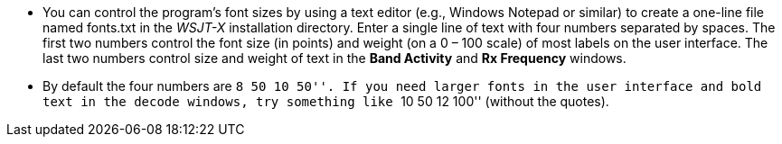 // Status=review

- You can control the program's font sizes by using a text editor
(e.g., Windows Notepad or similar) to create a one-line file named
+fonts.txt+ in the _WSJT-X_ installation directory. Enter a single
line of text with four numbers separated by spaces.  The first two
numbers control the font size (in points) and weight (on a 0 – 100
scale) of most labels on the user interface. The last two numbers
control size and weight of text in the *Band Activity* and *Rx
Frequency* windows.

- By default the four numbers are ``8 50 10 50''. If you need larger
fonts in the user interface and bold text in the decode windows, try
something like ``10 50 12 100'' (without the quotes).

